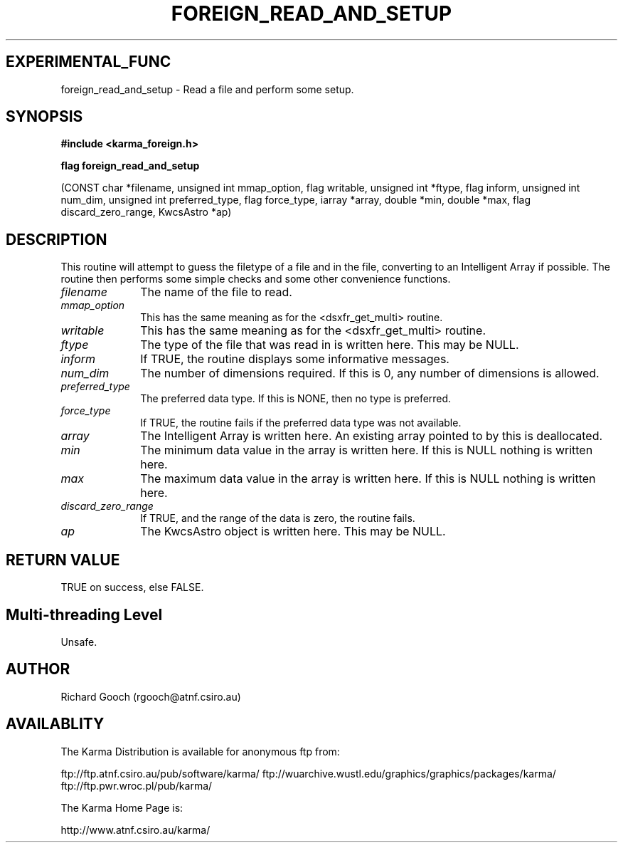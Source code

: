 .TH FOREIGN_READ_AND_SETUP 3 "24 Dec 2005" "Karma Distribution"
.SH EXPERIMENTAL_FUNC
foreign_read_and_setup \- Read a file and perform some setup.
.SH SYNOPSIS
.B #include <karma_foreign.h>
.sp
.B flag foreign_read_and_setup
.sp
(CONST char *filename, unsigned int mmap_option,
flag writable, unsigned int *ftype, flag inform,
unsigned int num_dim,
unsigned int preferred_type, flag force_type,
iarray *array, double *min, double *max,
flag discard_zero_range, KwcsAstro *ap)
.SH DESCRIPTION
This routine will attempt to guess the filetype of a file and
in the file, converting to an Intelligent Array if possible. The routine
then performs some simple checks and some other convenience functions.
.IP \fIfilename\fP 1i
The name of the file to read.
.IP \fImmap_option\fP 1i
This has the same meaning as for the <dsxfr_get_multi>
routine.
.IP \fIwritable\fP 1i
This has the same meaning as for the <dsxfr_get_multi> routine.
.IP \fIftype\fP 1i
The type of the file that was read in is written here. This may be
NULL.
.IP \fIinform\fP 1i
If TRUE, the routine displays some informative messages.
.IP \fInum_dim\fP 1i
The number of dimensions required. If this is 0, any number of
dimensions is allowed.
.IP \fIpreferred_type\fP 1i
The preferred data type. If this is NONE, then no type is
preferred.
.IP \fIforce_type\fP 1i
If TRUE, the routine fails if the preferred data type was not
available.
.IP \fIarray\fP 1i
The Intelligent Array is written here. An existing array pointed to
by this is deallocated.
.IP \fImin\fP 1i
The minimum data value in the array is written here. If this is NULL
nothing is written here.
.IP \fImax\fP 1i
The maximum data value in the array is written here. If this is NULL
nothing is written here.
.IP \fIdiscard_zero_range\fP 1i
If TRUE, and the range of the data is zero, the
routine fails.
.IP \fIap\fP 1i
The KwcsAstro object is written here. This may be NULL.
.SH RETURN VALUE
TRUE on success, else FALSE.
.SH Multi-threading Level
Unsafe.
.SH AUTHOR
Richard Gooch (rgooch@atnf.csiro.au)
.SH AVAILABLITY
The Karma Distribution is available for anonymous ftp from:

ftp://ftp.atnf.csiro.au/pub/software/karma/
ftp://wuarchive.wustl.edu/graphics/graphics/packages/karma/
ftp://ftp.pwr.wroc.pl/pub/karma/

The Karma Home Page is:

http://www.atnf.csiro.au/karma/
